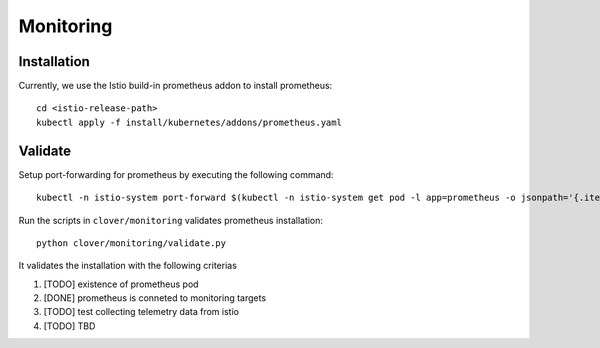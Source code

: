##########
Monitoring
##########

************
Installation
************

Currently, we use the Istio build-in prometheus addon to install prometheus::

    cd <istio-release-path>
    kubectl apply -f install/kubernetes/addons/prometheus.yaml

********
Validate
********

Setup port-forwarding for prometheus by executing the following command::

    kubectl -n istio-system port-forward $(kubectl -n istio-system get pod -l app=prometheus -o jsonpath='{.items[0].metadata.name}') 9090:9090 &

Run the scripts in ``clover/monitoring`` validates prometheus installation::

    python clover/monitoring/validate.py

It validates the installation with the following criterias

#. [TODO] existence of prometheus pod
#. [DONE] prometheus is conneted to monitoring targets
#. [TODO] test collecting telemetry data from istio
#. [TODO] TBD
